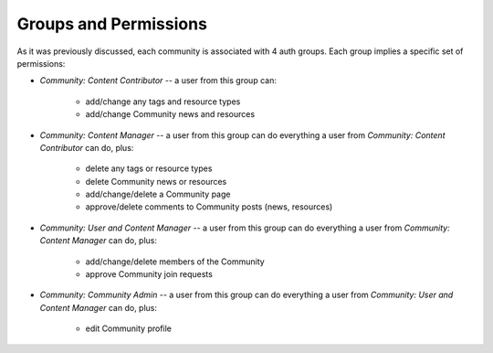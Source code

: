 Groups and Permissions
======================

As it was previously discussed, each community is associated with 4 auth groups.
Each group implies a specific set of permissions:

* *Community: Content Contributor* -- a user from this group can:

    * add/change any tags and resource types
    * add/change Community news and resources
* *Community: Content Manager* -- a user from this group can do everything a 
  user from *Community: Content Contributor* can do, plus:

    * delete any tags or resource types
    * delete Community news or resources
    * add/change/delete a Community page
    * approve/delete comments to Community posts (news, resources)
* *Community: User and Content Manager* -- a user from this group can do 
  everything a user from *Community: Content Manager* can do, plus:

    * add/change/delete members of the Community
    * approve Community join requests
* *Community: Community Admin* -- a user from this group can do everything a
  user from *Community: User and Content Manager* can do, plus:

    * edit Community profile
